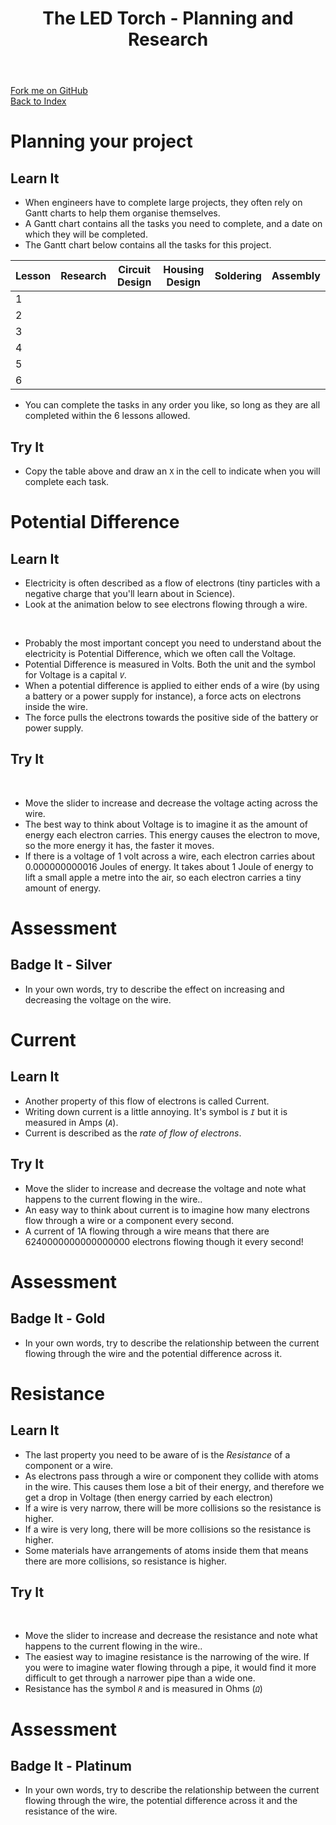 #+STARTUP:indent
#+HTML_HEAD: <link rel="stylesheet" type="text/css" href="css/styles.css"/>
#+HTML_HEAD_EXTRA: <link href='http://fonts.googleapis.com/css?family=Ubuntu+Mono|Ubuntu' rel='stylesheet' type='text/css'>
#+OPTIONS: f:nil author:nil num:1 creator:nil timestamp:nil toc:nil
#+TITLE: The LED Torch - Planning and Research
#+AUTHOR: Marc Scott

#+BEGIN_HTML
<div class="github-fork-ribbon-wrapper left">
        <div class="github-fork-ribbon">
            <a href="https://github.com/stsb11/7-SC-Torch">Fork me on GitHub</a>
        </div>
    </div>
    <div class="github-fork-ribbon-wrapper right-bottom">
        <div class="github-fork-ribbon">
            <a href="../index.html">Back to Index</a>
        </div>
    </div>
#+END_HTML

* COMMENT Use as a template
:PROPERTIES:
:HTML_CONTAINER_CLASS: activity
:END:
** Learn It
:PROPERTIES:
:HTML_CONTAINER_CLASS: learn
:END:

** Research It
:PROPERTIES:
:HTML_CONTAINER_CLASS: research
:END:

** Design It
:PROPERTIES:
:HTML_CONTAINER_CLASS: design
:END:

** Build It
:PROPERTIES:
:HTML_CONTAINER_CLASS: build
:END:

** Test It
:PROPERTIES:
:HTML_CONTAINER_CLASS: test
:END:

** Run It
:PROPERTIES:
:HTML_CONTAINER_CLASS: run
:END:

** Document It
:PROPERTIES:
:HTML_CONTAINER_CLASS: document
:END:

** Code It
:PROPERTIES:
:HTML_CONTAINER_CLASS: code
:END:

** Program It
:PROPERTIES:
:HTML_CONTAINER_CLASS: program
:END:

** Try It
:PROPERTIES:
:HTML_CONTAINER_CLASS: try
:END:

** Badge It
:PROPERTIES:
:HTML_CONTAINER_CLASS: badge
:END:

** Save It
:PROPERTIES:
:HTML_CONTAINER_CLASS: save
:END:

* Planning your project
:PROPERTIES:
:HTML_CONTAINER_CLASS: activity
:END:
** Learn It
:PROPERTIES:
:HTML_CONTAINER_CLASS: learn
:END:
- When engineers have to complete large projects, they often rely on Gantt charts to help them organise themselves.
- A Gantt chart contains all the tasks you need to complete, and a date on which they will be completed.
- The Gantt chart below contains all the tasks for this project.
| Lesson | Research | Circuit Design | Housing Design | Soldering | Assembly |
|--------+----------+----------------+----------------+-----------+----------|
| 1      |          |                |                |           |          |
| 2      |          |                |                |           |          |
| 3      |          |                |                |           |          |
| 4      |          |                |                |           |          |
| 5      |          |                |                |           |          |
| 6      |          |                |                |           |          |
- You can complete the tasks in any order you like, so long as they are all completed within the 6 lessons allowed.
** Try It
:PROPERTIES:
:HTML_CONTAINER_CLASS: try
:END:
- Copy the table above and draw an =X= in the cell to indicate when you will complete each task.
* Potential Difference
:PROPERTIES:
:HTML_CONTAINER_CLASS: activity
:END:
** Learn It
:PROPERTIES:
:HTML_CONTAINER_CLASS: learn
:END:
- Electricity is often described as a flow of electrons (tiny particles with a negative charge that you'll learn about in Science).
- Look at the animation below to see electrons flowing through a wire.
#+BEGIN_HTML
</br>
<object data="js/electrons1.html" width='600px' height='300px'></object>
#+END_HTML
- Probably the most important concept you need to understand about the electricity is Potential Difference, which we often call the Voltage.
- Potential Difference is measured in Volts. Both the unit and the symbol for Voltage is a capital /=V=/.
- When a potential difference is applied to either ends of a wire (by using a battery or a power supply for instance), a force acts on electrons inside the wire.
- The force pulls the electrons towards the positive side of the battery or power supply.

** Try It
:PROPERTIES:
:HTML_CONTAINER_CLASS: try
:END:
#+BEGIN_HTML
</br>
<object data="js/electrons2.html" width='600px' height='300px'></object>
#+END_HTML
- Move the slider to increase and decrease the voltage acting across the wire.
- The best way to think about Voltage is to imagine it as the amount of energy each electron carries. This energy causes the electron to move, so the more energy it has, the faster it moves.
- If there is a voltage of 1 volt across a wire, each electron carries about 0.000000000016 Joules of energy. It takes about 1 Joule of energy to lift a small apple a metre into the air, so each electron carries a tiny amount of energy.
* Assessment
:PROPERTIES:
:HTML_CONTAINER_CLASS: activity
:END:
** Badge It - Silver
:PROPERTIES:
:HTML_CONTAINER_CLASS: badge
:END:      
- In your own words, try to describe the effect on increasing and decreasing the voltage on the wire.
* Current
:PROPERTIES:
:HTML_CONTAINER_CLASS: activity
:END:
** Learn It
:PROPERTIES:
:HTML_CONTAINER_CLASS: learn
:END:
- Another property of this flow of electrons is called Current.
- Writing down current is a little annoying. It's symbol is /=I=/ but it is measured in Amps (/=A=/).
- Current is described as the /rate of flow of electrons/.
** Try It
:PROPERTIES:
:HTML_CONTAINER_CLASS: try
:END:
#+BEGIN_HTML
</br?
<object data="js/electrons3.html" width='600px' height='300px'></object>
#+END_HTML
- Move the slider to increase and decrease the voltage and note what happens to the current flowing in the wire..
- An easy way to think about current is to imagine how many electrons flow through a wire or a component every second.
- A current of 1A flowing through a wire means that there are 6240000000000000000 electrons flowing though it every second!
* Assessment
:PROPERTIES:
:HTML_CONTAINER_CLASS: activity
:END:
** Badge It - Gold
:PROPERTIES:
:HTML_CONTAINER_CLASS: badge
:END:      
- In your own words, try to describe the relationship between the current flowing through the wire and the potential difference across it.
* Resistance
:PROPERTIES:
:HTML_CONTAINER_CLASS: activity
:END:
** Learn It
:PROPERTIES:
:HTML_CONTAINER_CLASS: learn
:END:
- The last property you need to be aware of is the /Resistance/ of a component or a wire.
- As electrons pass through a wire or component they collide with atoms in the wire. This causes them lose a bit of their energy, and therefore we get a drop in Voltage (then energy carried by each electron)
- If a wire is very narrow, there will be more collisions so the resistance is higher.
- If a wire is very long, there will be more collisions so the resistance is higher.
- Some materials have arrangements of atoms inside them that means there are more collisions, so resistance is higher.
** Try It
:PROPERTIES:
:HTML_CONTAINER_CLASS: try
:END:
#+BEGIN_HTML
</br>
<object data="js/electrons4.html" width='600px' height='300px'></object>
#+END_HTML
- Move the slider to increase and decrease the resistance and note what happens to the current flowing in the wire..
- The easiest way to imagine resistance is the narrowing of the wire. If you were to imagine water flowing through a pipe, it would find it more difficult to get through a narrower pipe than a wide one.
- Resistance has the symbol /=R=/ and is measured in Ohms (/=Ω=/)
* Assessment
:PROPERTIES:
:HTML_CONTAINER_CLASS: activity
:END:
** Badge It - Platinum
:PROPERTIES:
:HTML_CONTAINER_CLASS: badge
:END:      
- In your own words, try to describe the relationship between the current flowing through the wire, the potential difference across it and the resistance of the wire.
